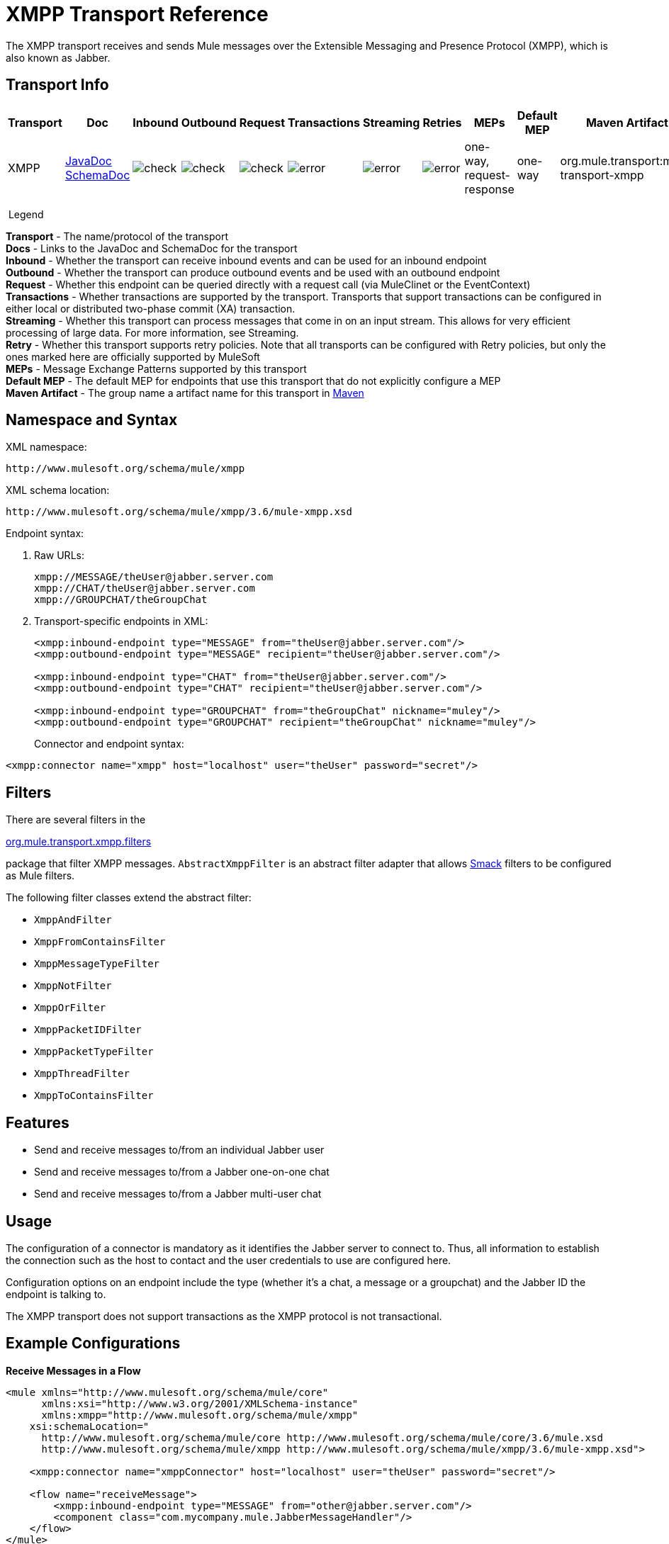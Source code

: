 = XMPP Transport Reference
:keywords: anypoint studio, xmpp, jabber

The XMPP transport receives and sends Mule messages over the Extensible Messaging and Presence Protocol (XMPP), which is also known as Jabber.

== Transport Info

[%header,cols="10,9,9,9,9,9,9,9,9,9,9"]
|===
a|
Transport

 a|
Doc

 a|
Inbound

 a|
Outbound

 a|
Request

 a|
Transactions

 a|
Streaming

 a|
Retries

 a|
MEPs

 a|
Default MEP

 a|
Maven Artifact

|XMPP |http://www.mulesoft.org/docs/site/3.6.0/apidocs/org/mule/transport/xmpp/package-summary.html[JavaDoc +
] http://www.mulesoft.org/docs/site/current3/schemadocs/namespaces/http_www_mulesoft_org_schema_mule_xmpp/namespace-overview.html[SchemaDoc] |image:check.png[check] |image:check.png[check] |image:check.png[check] |image:error.png[error] |image:error.png[error] |image:error.png[error] |one-way, request-response |one-way |org.mule.transport:mule-transport-xmpp

|===

 Legend

*Transport* - The name/protocol of the transport +
*Docs* - Links to the JavaDoc and SchemaDoc for the transport +
*Inbound* - Whether the transport can receive inbound events and can be used for an inbound endpoint +
*Outbound* - Whether the transport can produce outbound events and be used with an outbound endpoint +
*Request* - Whether this endpoint can be queried directly with a request call (via MuleClinet or the EventContext) +
*Transactions* - Whether transactions are supported by the transport. Transports that support transactions can be configured in either local or distributed two-phase commit (XA) transaction. +
*Streaming* - Whether this transport can process messages that come in on an input stream. This allows for very efficient processing of large data. For more information, see Streaming. +
*Retry* - Whether this transport supports retry policies. Note that all transports can be configured with Retry policies, but only the ones marked here are officially supported by MuleSoft +
*MEPs* - Message Exchange Patterns supported by this transport +
*Default MEP* - The default MEP for endpoints that use this transport that do not explicitly configure a MEP +
*Maven Artifact* - The group name a artifact name for this transport in http://maven.apache.org/[Maven]

== Namespace and Syntax

XML namespace:

[source, code, linenums]
----
http://www.mulesoft.org/schema/mule/xmpp
----

XML schema location:

[source, code, linenums]
----
http://www.mulesoft.org/schema/mule/xmpp/3.6/mule-xmpp.xsd
----
Endpoint syntax:

[source, code, linenums]
----

----

. Raw URLs:
+
[source, code, linenums]
----
xmpp://MESSAGE/theUser@jabber.server.com
xmpp://CHAT/theUser@jabber.server.com
xmpp://GROUPCHAT/theGroupChat
----
. Transport-specific endpoints in XML:
+
[source, xml, linenums]
----
<xmpp:inbound-endpoint type="MESSAGE" from="theUser@jabber.server.com"/>
<xmpp:outbound-endpoint type="MESSAGE" recipient="theUser@jabber.server.com"/>

<xmpp:inbound-endpoint type="CHAT" from="theUser@jabber.server.com"/>
<xmpp:outbound-endpoint type="CHAT" recipient="theUser@jabber.server.com"/>

<xmpp:inbound-endpoint type="GROUPCHAT" from="theGroupChat" nickname="muley"/>
<xmpp:outbound-endpoint type="GROUPCHAT" recipient="theGroupChat" nickname="muley"/>
----
+

Connector and endpoint syntax:

[source, xml, linenums]
----
<xmpp:connector name="xmpp" host="localhost" user="theUser" password="secret"/>
----

== Filters

There are several filters in the

http://www.mulesoft.org/docs/site/3.6.0/apidocs/org/mule/transport/xmpp/filters/package-summary.html[org.mule.transport.xmpp.filters]

package that filter XMPP messages. `AbstractXmppFilter` is an abstract filter adapter that allows http://www.igniterealtime.org/projects/smack/index.jsp[Smack] filters to be configured as Mule filters.

The following filter classes extend the abstract filter:

* `XmppAndFilter`
* `XmppFromContainsFilter`
* `XmppMessageTypeFilter`
* `XmppNotFilter`
* `XmppOrFilter`
* `XmppPacketIDFilter`
* `XmppPacketTypeFilter`
* `XmppThreadFilter`
* `XmppToContainsFilter`

== Features

* Send and receive messages to/from an individual Jabber user
* Send and receive messages to/from a Jabber one-on-one chat
* Send and receive messages to/from a Jabber multi-user chat

== Usage

The configuration of a connector is mandatory as it identifies the Jabber server to connect to. Thus, all information to establish the connection such as the host to contact and the user credentials to use are configured here.

Configuration options on an endpoint include the type (whether it's a chat, a message or a groupchat) and the Jabber ID the endpoint is talking to.

The XMPP transport does not support transactions as the XMPP protocol is not transactional.

== Example Configurations


*Receive Messages in a Flow*
[source, xml, linenums]
----
<mule xmlns="http://www.mulesoft.org/schema/mule/core"
      xmlns:xsi="http://www.w3.org/2001/XMLSchema-instance"
      xmlns:xmpp="http://www.mulesoft.org/schema/mule/xmpp"
    xsi:schemaLocation="
      http://www.mulesoft.org/schema/mule/core http://www.mulesoft.org/schema/mule/core/3.6/mule.xsd
      http://www.mulesoft.org/schema/mule/xmpp http://www.mulesoft.org/schema/mule/xmpp/3.6/mule-xmpp.xsd">

    <xmpp:connector name="xmppConnector" host="localhost" user="theUser" password="secret"/>

    <flow name="receiveMessage">
        <xmpp:inbound-endpoint type="MESSAGE" from="other@jabber.server.com"/>
        <component class="com.mycompany.mule.JabberMessageHandler"/>
    </flow>
</mule>
----

*Simple Jabber Chat Client*
[source, xml, linenums]
----
<mule xmlns="http://www.mulesoft.org/schema/mule/core"
      xmlns:xsi="http://www.w3.org/2001/XMLSchema-instance"
      xmlns:spring="http://www.springframework.org/schema/beans"
      xmlns:xmpp="http://www.mulesoft.org/schema/mule/xmpp"
      xmlns:stdio="http://www.mulesoft.org/schema/mule/stdio"
      xsi:schemaLocation="
        http://www.springframework.org/schema/beans http://www.springframework.org/schema/beans/spring-beans-current.xsd
        http://www.mulesoft.org/schema/mule/core http://www.mulesoft.org/schema/mule/core/3.6/mule.xsd
        http://www.mulesoft.org/schema/mule/xmpp http://www.mulesoft.org/schema/mule/xmpp/3.6/mule-xmpp.xsd
        http://www.mulesoft.org/schema/mule/stdio http://www.mulesoft.org/schema/mule/stdio/3.6/mule-stdio.xsd">

    <xmpp:connector name="xmppConnector" host="localhost" user="theUser" password="secret"/>

    <flow name="stdio2xmpp">
        <stdio:inbound-endpoint system="IN"/>
        <xmpp:outbound-endpoint type="CHAT" recipient="otheruser@localhost"/>
    </flow>

    <flow name="xmpp2stdio">
        <xmpp:inbound-endpoint type="CHAT" from="otheruser@localhost"/>
        <xmpp:xmpp-to-object-transformer/>
        <stdio:outbound-endpoint system="OUT"/>
    </flow>
</mule>
----

*Note*: In this code example, `spring-beans-current.xsd` is a placeholder. To locate the correct version, see http://www.springframework.org/schema/beans/.

== Configuration Reference

=== Element Listing

= XMPP Transport


 The XMPP transport connects Mule to an XMPP (Jabber) server.

== Connector

Connect Mule to an XMPP (Jabber) server to send or receive data via the network.

=== Attributes of <connector...>

[%header,cols="5*"]
|===
|Name |Type |Required |Default |Description
|host |string |no |  |Host name or IP address of the Jabber server.
|port |port number |no |  |The port number to connect on. Default port is 5222.
|serviceName |string |no |  |The service name to use when connecting the Jabber server.
|user |string |no |  |The username used for authenitcation.
|password |string |no |  |The password for the user being authenticated.
|resource |string |no |  |The resource portion of the address, such as user@host/resource or domain/resource.
|createAccount |boolean |no |  |If true, an attempt is made to create an account using the user and password while connecting. Default is false.
|===

=== Child Elements of <connector...>

[%header,cols="34,33,33"]
|===
|Name |Cardinality |Description
|===

== Inbound endpoint

The endpoint on which this connector receives messages from the xmpp connection.

=== Attributes of <inbound-endpoint...>

[%header,cols="5*"]
|===
|Name |Type |Required |Default |Description
|recipient |string |no |  |The Jabber ID of the intended recipient of the messages, such as ross@myco.com. For GROUPCHAT type endpoints, this is the address of the chat to join.
|from |string |no |  |The user who sent the message. Ignored in GROUPCHAT type endpoints.
|type |enumeration |no |CHAT |The type of the Jabber message to send: MESSAGE, CHAT or GROUPCHAT.
|subject |string |no |  |The subject of the message (applies to type=MESSAGE endpoints only).
|thread |string |no |  |The thread to which the message belongs.
|nickname |string |no |  |The user's nickname in a groupchat.
|===

=== Child Elements of <inbound-endpoint...>

[%header,cols="34,33,33"]
|===
|Name |Cardinality |Description
|===

== Outbound endpoint

The endpoint to which this connector sends messages.

=== Attributes of <outbound-endpoint...>

[%header,cols="5*"]
|===
|Name |Type |Required |Default |Description
|recipient |string |no |  |The Jabber ID of the intended recipient of the messages, such as ross@myco.com. For GROUPCHAT type endpoints, this is the address of the chat to join.
|from |string |no |  |The user who sent the message. Ignored in GROUPCHAT type endpoints.
|type |enumeration |no |CHAT |The type of the Jabber message to send: MESSAGE, CHAT or GROUPCHAT.
|subject |string |no |  |The subject of the message (applies to type=MESSAGE endpoints only).
|thread |string |no |  |The thread to which the message belongs.
|nickname |string |no |  |The user's nickname in a groupchat.
|===

=== Child Elements of <outbound-endpoint...>

[%header,cols="34,33,33"]
|===
|Name |Cardinality |Description
|===

== Endpoint

An endpoint "template" that can be used to construct an inbound or outbound endpoint elsewhere in the configuration by referencing the endpoint name.

=== Attributes of <endpoint...>

[%header,cols="5*"]
|===
|Name |Type |Required |Default |Description
|recipient |string |no |  |The Jabber ID of the intended recipient of the messages, such as ross@myco.com. For GROUPCHAT type endpoints, this is the address of the chat to join.
|from |string |no |  |The user who sent the message. Ignored in GROUPCHAT type endpoints.
|type |enumeration |no |CHAT |The type of the Jabber message to send: MESSAGE, CHAT or GROUPCHAT.
|subject |string |no |  |The subject of the message (applies to type=MESSAGE endpoints only).
|thread |string |no |  |The thread to which the message belongs.
|nickname |string |no |  |The user's nickname in a groupchat.
|===

=== Child Elements of <endpoint...>

[%header,cols="34,33,33"]
|===
|Name |Cardinality |Description
|===

=== Transformers

These are transformers specific to this transport. Note that these are added automatically to the Mule registry at start up. When doing automatic transformations these will be included when searching for the correct transformers.

[%header,cols="2*"]
|===
|Name |Description
|xmpp-to-object-transformer |The xmpp-to-object-transformer element configures a transformer that converts an XMPP message into an object by extracting the message payload.
|object-to-xmpp-transformer |The object-to-xmpp-transformer element configures a transformer that converts an object into an XMPP message.
|===

== Schema

Complete http://www.mulesoft.org/docs/site/current3/schemadocs/namespaces/http_www_mulesoft_org_schema_mule_xmpp/namespace-overview.html[schema reference documentation].

== Javadoc API Reference

The Javadoc for this module can be found below:

http://www.mulesoft.org/docs/site/current/3.6.0/org/mule/transport/xmpp/package-summary.html[Javadoc API Reference]

== Maven

This transport is part of the following maven module:
[source, xml, linenums]
----
<dependency>
  <groupId>org.mule.transports</groupId>
  <artifactId>mule-transport-xmpp</artifactId>
  <version>3.6.0</version>
</dependency>
----

== Best Practices

Put your login credentials in a properties file, not hard-coded in the configuration. This also allows you to use different settings between development, test and production systems.

== Notes

The current implementation of the transport is limited to one-way endpoints only. The logic that supports request-response endpoints is currently not implemented.
